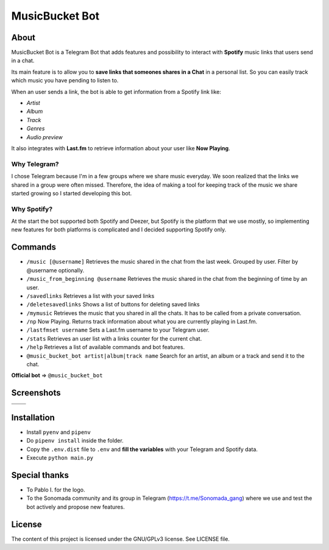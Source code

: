 MusicBucket Bot
================

.. |full_logo| image:: https://github.com/paurieraf/musicbucket-bot/blob/master/images/logos/musicbucket_bot_letter_logo_1229x2574.png?raw=True

|full_logo|

About
~~~~~~~~

MusicBucket Bot is a Telegram Bot that adds features and possibility to interact with **Spotify** music links that users send in
a chat.

Its main feature is to allow you to **save links that someones shares in a Chat** in a personal list.
So you can easily track which music you have pending to listen to.

When an user sends a link, the bot is able to get information from a Spotify link like:

-  *Artist*
-  *Album*
-  *Track*
-  *Genres*
-  *Audio preview*

It also integrates with **Last.fm** to retrieve information about your
user like **Now Playing**.

Why Telegram?
_____________
I chose Telegram because I'm in a few groups where we share music everyday. We soon realized that
the links we shared in a group were often missed. Therefore, the idea of making a tool for keeping track
of the music we share started growing so I started developing this bot.

Why Spotify?
_____________
At the start the bot supported both Spotify and Deezer, but Spotify is the platform that we use
mostly, so implementing new features for both platforms is complicated and I decided supporting Spotify
only.


Commands
~~~~~~~~
-  ``/music [@username]`` Retrieves the music shared in the chat from
   the last week. Grouped by user. Filter by @username optionally.
-  ``/music_from_beginning @username`` Retrieves the music shared in the
   chat from the beginning of time by an user.
-  ``/savedlinks`` Retrieves a list with your saved links
-  ``/deletesavedlinks`` Shows a list of buttons for deleting saved links
-  ``/mymusic`` Retrieves the music that you shared in all the chats.
   It has to be called from a private conversation.
-  ``/np`` Now Playing. Returns track information about what you are
   currently playing in Last.fm.
-  ``/lastfmset username`` Sets a Last.fm username to your Telegram
   user.
-  ``/stats`` Retrieves an user list with a links counter for the
   current chat.
-  ``/help`` Retrieves a list of available commands and bot features.
-  ``@music_bucket_bot artist|album|track name`` Search for an artist,
   an album or a track and send it to the chat.

**Official bot** => ``@music_bucket_bot``

Screenshots
~~~~~~~~~~~

.. |screenshot_1| image:: https://github.com/paurieraf/musicbucket-bot/blob/master/images/screenshots/screenshot_1.jpg?raw=True
.. |screenshot_2| image:: https://github.com/paurieraf/musicbucket-bot/blob/master/images/screenshots/screenshot_2.jpg?raw=True
.. |screenshot_3| image:: https://github.com/paurieraf/musicbucket-bot/blob/master/images/screenshots/screenshot_3.jpg?raw=True
.. |screenshot_4| image:: https://github.com/paurieraf/musicbucket-bot/blob/master/images/screenshots/screenshot_4.jpg?raw=True

================================  ================================
|screenshot_1|                    |screenshot_3|

|screenshot_2|                    |screenshot_4|
================================  ================================


Installation
~~~~~~~~~~~~

-  Install ``pyenv`` and ``pipenv``
-  Do ``pipenv install`` inside the folder.
-  Copy the ``.env.dist`` file to ``.env`` and **fill the variables**
   with your Telegram and Spotify data.
-  Execute ``python main.py``


Special thanks
~~~~~~~~~~~~~~

- To Pablo I. for the logo.
- To the Sonomada community and its group in Telegram (https://t.me/Sonomada_gang) where we use and test the bot actively and propose new features.


License
~~~~~~~

The content of this project is licensed under the GNU/GPLv3 license. See
LICENSE file.


